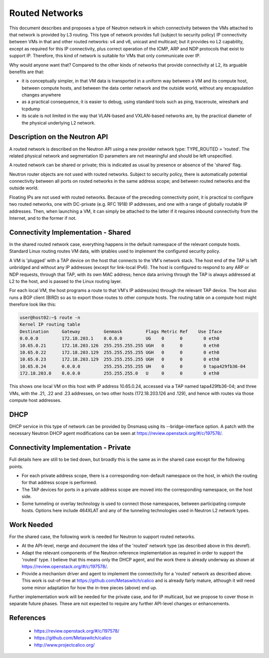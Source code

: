 Routed Networks
===============

This document describes and proposes a type of Neutron network in
which connectivity between the VMs attached to that network is
provided by L3 routing.  This type of network provides full (subject
to security policy) IP connectivity between VMs in that and other
routed networks: v4 and v6, unicast and multicast; but it provides no
L2 capability, except as required for this IP connectivity, plus
correct operation of the ICMP, ARP and NDP protocols that exist to
support IP.  Therefore, this kind of network is suitable for VMs that
only communicate over IP.

Why would anyone want that?  Compared to the other kinds of networks
that provide connectivity at L2, its arguable benefits are that:

- it is conceptually simpler, in that VM data is transported in a
  uniform way between a VM and its compute host, between compute
  hosts, and between the data center network and the outside world,
  without any encapsulation changes anywhere

- as a practical consequence, it is easier to debug, using standard
  tools such as ping, traceroute, wireshark and tcpdump

- its scale is not limited in the way that VLAN-based and VXLAN-based
  networks are, by the practical diameter of the physical underlying
  L2 network.

Description on the Neutron API
------------------------------

A routed network is described on the Neutron API using a new provider
network type: TYPE_ROUTED = 'routed'.  The related physical network
and segmentation ID parameters are not meaningful and should be left
unspecified.

A routed network can be shared or private; this is indicated as usual
by presence or absence of the 'shared' flag.

Neutron router objects are not used with routed networks.  Subject to
security policy, there is automatically potential connectivity between
all ports on routed networks in the same address scope; and between
routed networks and the outside world.

Floating IPs are not used with routed networks.  Because of the
preceding connectivity point, it is practical to configure two routed
networks, one with DC-private (e.g. RFC 1918) IP addresses, and one
with a range of globally routable IP addresses.  Then, when launching
a VM, it can simply be attached to the latter if it requires inbound
connectivity from the Internet, and to the former if not.

Connectivity Implementation - Shared
------------------------------------

In the shared routed network case, everything happens in the default
namespace of the relevant compute hosts.  Standard Linux routing
routes VM data, with iptables used to implement the configured
security policy.

A VM is 'plugged' with a TAP device on the host that connects to the
VM's network stack.  The host end of the TAP is left unbridged and
without any IP addresses (except for link-local IPv6).  The host is
configured to respond to any ARP or NDP requests, through that TAP,
with its own MAC address; hence data arriving through the TAP is
always addressed at L2 to the host, and is passed to the Linux routing
layer.

For each local VM, the host programs a route to that VM's IP
address(es) through the relevant TAP device.  The host also runs a BGP
client (BIRD) so as to export those routes to other compute hosts.
The routing table on a compute host might therefore look like this:

.. code::

 user@host02:~$ route -n
 Kernel IP routing table
 Destination     Gateway         Genmask         Flags Metric Ref    Use Iface
 0.0.0.0         172.18.203.1    0.0.0.0         UG    0      0        0 eth0
 10.65.0.21      172.18.203.126  255.255.255.255 UGH   0      0        0 eth0
 10.65.0.22      172.18.203.129  255.255.255.255 UGH   0      0        0 eth0
 10.65.0.23      172.18.203.129  255.255.255.255 UGH   0      0        0 eth0
 10.65.0.24      0.0.0.0         255.255.255.255 UH    0      0        0 tapa429fb36-04
 172.18.203.0    0.0.0.0         255.255.255.0   U     0      0        0 eth0

This shows one local VM on this host with IP address 10.65.0.24,
accessed via a TAP named tapa429fb36-04; and three VMs, with the .21,
.22 and .23 addresses, on two other hosts (172.18.203.126 and .129),
and hence with routes via those compute host addresses.

DHCP
----

DHCP service in this type of network can be provided by Dnsmasq using
its --bridge-interface option.  A patch with the necessary Neutron
DHCP agent modifications can be seen at
https://review.openstack.org/#/c/197578/.

Connectivity Implementation - Private
-------------------------------------

Full details here are still to be tied down, but broadly this is the
same as in the shared case except for the following points.

- For each private address scope, there is a corresponding non-default
  namespace on the host, in which the routing for that address scope
  is performed.

- The TAP devices for ports in a private address scope are moved into
  the corresponding namespace, on the host side.

- Some tunneling or overlay technology is used to connect those
  namespaces, between participating compute hosts.  Options here
  include 464XLAT and any of the tunneling technologies used in
  Neutron L2 network types.

Work Needed
-----------

For the shared case, the following work is needed for Neutron to
support routed networks.

- At the API-level, merge and document the idea of the 'routed'
  network type (as described above in this devref).

- Adapt the relevant components of the Neutron reference
  implementation as required in order to support the 'routed' type.  I
  believe that this means only the DHCP agent, and the work there is
  already underway as shown at
  https://review.openstack.org/#/c/197578/.

- Provide a mechanism driver and agent to implement the connectivity
  for a 'routed' network as described above.  This work is out-of-tree
  at https://github.com/Metaswitch/calico and is already fairly
  mature, although it will need some minor adaptation for how the
  in-tree pieces (above) end up.

Further implementation work will be needed for the private case, and
for IP multicast, but we propose to cover those in separate future
phases.  These are not expected to require any further API-level
changes or enhancements.

References
----------

 - https://review.openstack.org/#/c/197578/
 - https://github.com/Metaswitch/calico
 - http://www.projectcalico.org/
